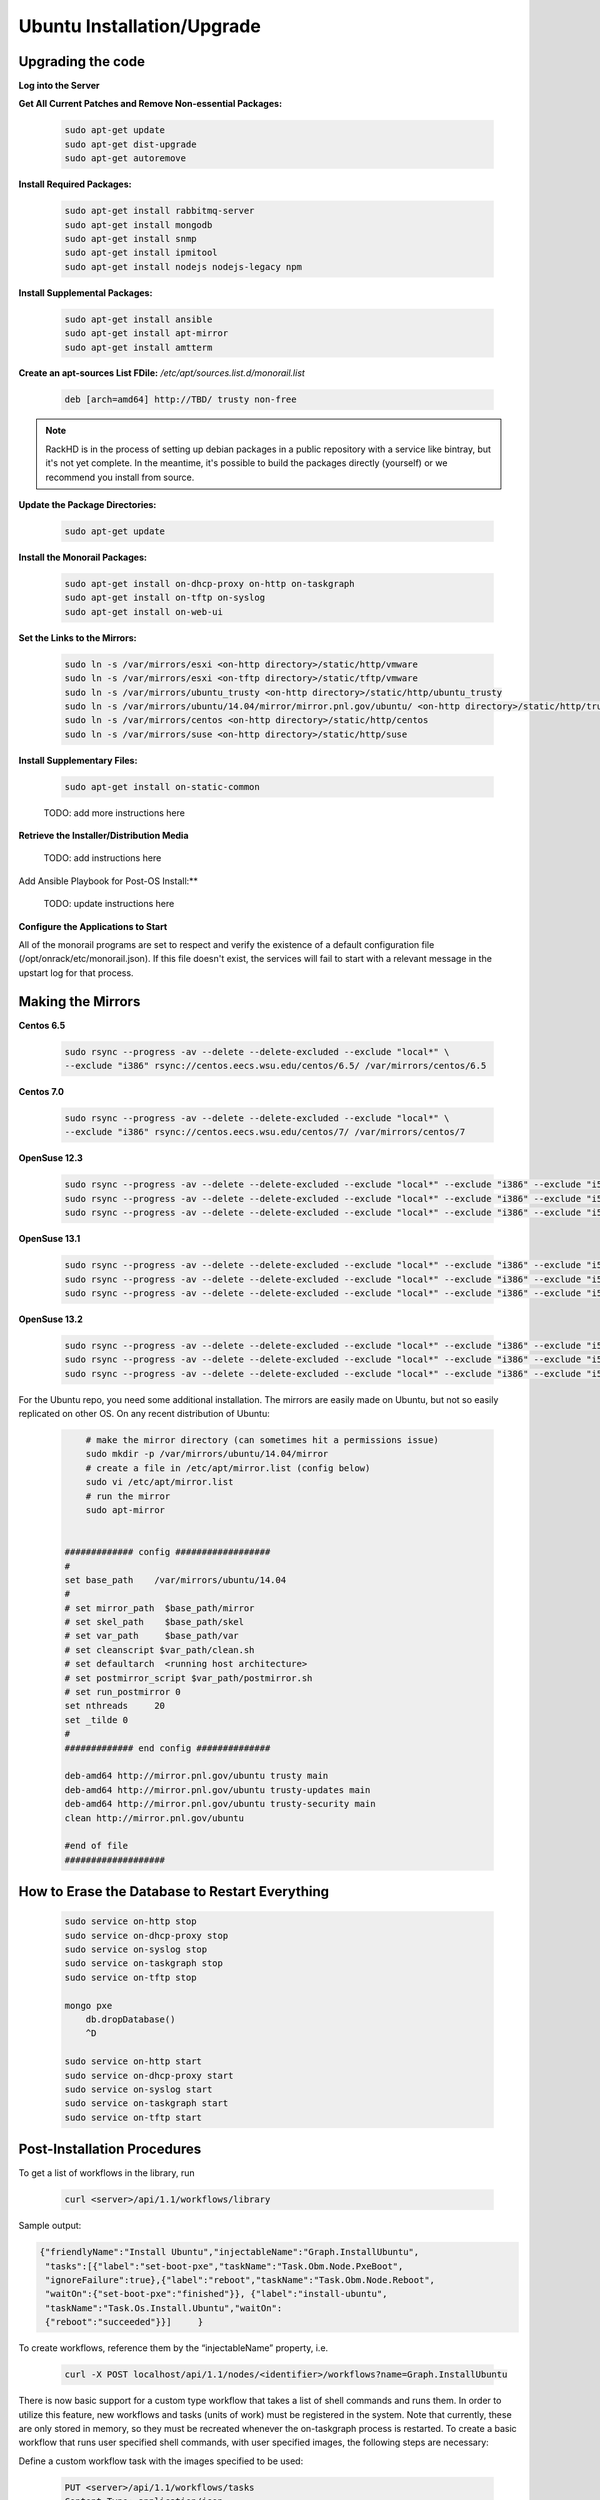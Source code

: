 Ubuntu Installation/Upgrade
----------------------------------------------


Upgrading the code
~~~~~~~~~~~~~~~~~~~~~~~~~~~~

**Log into the Server**

**Get All Current Patches and Remove Non-essential Packages:**


 .. code::

    sudo apt-get update
    sudo apt-get dist-upgrade
    sudo apt-get autoremove

**Install Required Packages:**

 .. code::

    sudo apt-get install rabbitmq-server
    sudo apt-get install mongodb
    sudo apt-get install snmp
    sudo apt-get install ipmitool
    sudo apt-get install nodejs nodejs-legacy npm

 .. code::

**Install Supplemental Packages:**

 .. code::

    sudo apt-get install ansible
    sudo apt-get install apt-mirror
    sudo apt-get install amtterm

**Create an apt-sources List FDile:** `/etc/apt/sources.list.d/monorail.list`

 .. code::

    deb [arch=amd64] http://TBD/ trusty non-free

.. note::

   RackHD is in the process of setting up debian packages in a public repository
   with a service like bintray, but it's not yet complete. In the meantime, it's
   possible to build the packages directly (yourself) or we recommend you install
   from source.

**Update the Package Directories:**

 .. code::

    sudo apt-get update

**Install the Monorail Packages:**

 .. code::

    sudo apt-get install on-dhcp-proxy on-http on-taskgraph
    sudo apt-get install on-tftp on-syslog
    sudo apt-get install on-web-ui

**Set the Links to the Mirrors:**

  .. code::

    sudo ln -s /var/mirrors/esxi <on-http directory>/static/http/vmware
    sudo ln -s /var/mirrors/esxi <on-tftp directory>/static/tftp/vmware
    sudo ln -s /var/mirrors/ubuntu_trusty <on-http directory>/static/http/ubuntu_trusty
    sudo ln -s /var/mirrors/ubuntu/14.04/mirror/mirror.pnl.gov/ubuntu/ <on-http directory>/static/http/trusty
    sudo ln -s /var/mirrors/centos <on-http directory>/static/http/centos
    sudo ln -s /var/mirrors/suse <on-http directory>/static/http/suse

**Install Supplementary Files:**

  .. code::

    sudo apt-get install on-static-common

  TODO: add more instructions here

**Retrieve the Installer/Distribution Media**

  TODO: add instructions here

Add Ansible Playbook for Post-OS Install:**

  TODO: update instructions here

**Configure the Applications to Start**

All of the monorail programs are set to respect and verify the existence of a
default configuration file (/opt/onrack/etc/monorail.json). If this file doesn't exist, the services will
fail to start with a relevant message in the upstart log for that process.

Making the Mirrors
~~~~~~~~~~~~~~~~~~~~~~~~~~

**Centos 6.5**

  .. code::

    sudo rsync --progress -av --delete --delete-excluded --exclude "local*" \
    --exclude "i386" rsync://centos.eecs.wsu.edu/centos/6.5/ /var/mirrors/centos/6.5

**Centos 7.0**

  .. code::

    sudo rsync --progress -av --delete --delete-excluded --exclude "local*" \
    --exclude "i386" rsync://centos.eecs.wsu.edu/centos/7/ /var/mirrors/centos/7

**OpenSuse 12.3**

  .. code::

    sudo rsync --progress -av --delete --delete-excluded --exclude "local*" --exclude "i386" --exclude "i586" --exclude "i686" rsync://mirror.clarkson.edu/opensuse/distribution/12.3/ /var/mirrors/suse/distribution/12.3
    sudo rsync --progress -av --delete --delete-excluded --exclude "local*" --exclude "i386" --exclude "i586" --exclude "i686" rsync://mirror.clarkson.edu/opensuse/update/12.3 /var/mirrors/suse/update
    sudo rsync --progress -av --delete --delete-excluded --exclude "local*" --exclude "i386" --exclude "i586" --exclude "i686" rsync://mirror.clarkson.edu/opensuse/update/12.3-non-oss /var/mirrors/suse/update

**OpenSuse 13.1**

  .. code::

    sudo rsync --progress -av --delete --delete-excluded --exclude "local*" --exclude "i386" --exclude "i586" --exclude "i686" rsync://mirror.clarkson.edu/opensuse/distribution/13.1/ /var/mirrors/suse/distribution/13.1
    sudo rsync --progress -av --delete --delete-excluded --exclude "local*" --exclude "i386" --exclude "i586" --exclude "i686" rsync://mirror.clarkson.edu/opensuse/update/13.1 /var/mirrors/suse/update
    sudo rsync --progress -av --delete --delete-excluded --exclude "local*" --exclude "i386" --exclude "i586" --exclude "i686" rsync://mirror.clarkson.edu/opensuse/update/13.1-non-oss /var/mirrors/suse/update

**OpenSuse 13.2**

  .. code::

    sudo rsync --progress -av --delete --delete-excluded --exclude "local*" --exclude "i386" --exclude "i586" --exclude "i686" rsync://mirror.clarkson.edu/opensuse/distribution/13.2/ /var/mirrors/suse/distribution/13.2
    sudo rsync --progress -av --delete --delete-excluded --exclude "local*" --exclude "i386" --exclude "i586" --exclude "i686" rsync://mirror.clarkson.edu/opensuse/update/13.2 /var/mirrors/suse/update
    sudo rsync --progress -av --delete --delete-excluded --exclude "local*" --exclude "i386" --exclude "i586" --exclude "i686" rsync://mirror.clarkson.edu/opensuse/update/13.2-non-oss /var/mirrors/suse/update


For the Ubuntu repo, you need some additional installation. The mirrors are easily made on Ubuntu, but not so easily replicated on other OS. On any recent distribution of Ubuntu:

  .. code::

	# make the mirror directory (can sometimes hit a permissions issue)
	sudo mkdir -p /var/mirrors/ubuntu/14.04/mirror
	# create a file in /etc/apt/mirror.list (config below)
	sudo vi /etc/apt/mirror.list
	# run the mirror
	sudo apt-mirror


    ############# config ##################
    #
    set base_path    /var/mirrors/ubuntu/14.04
    #
    # set mirror_path  $base_path/mirror
    # set skel_path    $base_path/skel
    # set var_path     $base_path/var
    # set cleanscript $var_path/clean.sh
    # set defaultarch  <running host architecture>
    # set postmirror_script $var_path/postmirror.sh
    # set run_postmirror 0
    set nthreads     20
    set _tilde 0
    #
    ############# end config ##############

    deb-amd64 http://mirror.pnl.gov/ubuntu trusty main
    deb-amd64 http://mirror.pnl.gov/ubuntu trusty-updates main
    deb-amd64 http://mirror.pnl.gov/ubuntu trusty-security main
    clean http://mirror.pnl.gov/ubuntu

    #end of file
    ###################

How to Erase the Database to Restart Everything
~~~~~~~~~~~~~~~~~~~~~~~~~~~~~~~~~~~~~~~~~~~~~~~~~~~~~~~~~

  .. code::

    sudo service on-http stop
    sudo service on-dhcp-proxy stop
    sudo service on-syslog stop
    sudo service on-taskgraph stop
    sudo service on-tftp stop

    mongo pxe
        db.dropDatabase()
        ^D

    sudo service on-http start
    sudo service on-dhcp-proxy start
    sudo service on-syslog start
    sudo service on-taskgraph start
    sudo service on-tftp start

Post-Installation Procedures
~~~~~~~~~~~~~~~~~~~~~~~~~~~~~~~~~~~~~~~~~~~~~~~~~~~~~~

To get a list of workflows in the library, run

  .. code::

    curl <server>/api/1.1/workflows/library

Sample output:

.. code-block:: rest

    {"friendlyName":"Install Ubuntu","injectableName":"Graph.InstallUbuntu",
     "tasks":[{"label":"set-boot-pxe","taskName":"Task.Obm.Node.PxeBoot",
     "ignoreFailure":true},{"label":"reboot","taskName":"Task.Obm.Node.Reboot",
     "waitOn":{"set-boot-pxe":"finished"}}, {"label":"install-ubuntu",
     "taskName":"Task.Os.Install.Ubuntu","waitOn":
     {"reboot":"succeeded"}}]     }

To create workflows, reference them by the “injectableName” property, i.e.

  .. code::

    curl -X POST localhost/api/1.1/nodes/<identifier>/workflows?name=Graph.InstallUbuntu

There is now basic support for a custom type workflow that takes a list of shell commands and runs them. In order to utilize this feature, new workflows and tasks (units of work) must be registered in the system. Note that currently, these are only stored in memory, so they must be recreated whenever the on-taskgraph process is restarted. To create a basic workflow that runs user specified shell commands, with user specified images, the following steps are necessary:

Define a custom workflow task with the images specified to be used:

  .. code::

    PUT <server>/api/1.1/workflows/tasks
    Content-Type: application/json
    {
        "friendlyName": "Bootstrap Linux Custom",
        "injectableName": "Task.Linux.Bootstrap.Custom",
        "implementsTask": "Task.Base.Linux.Bootstrap",
        "options": {
            "kernelversion": "vmlinuz-3.13.0-32-generic",
            "kernel": "common/vmlinuz-3.13.0-32-generic",
            "initrd": "common/initrd.img-3.13.0-32-generic",
            "basefs": "common/base.trusty.3.13.0-32.squashfs.img",
            "overlayfs": "common/overlayfs_all_files.cpio.gz",
            "profile": "linux.ipxe"
        },
        "properties": { }
    }

Now define a custom workflow task that contains the commands to be run. The below format for the command objects must be followed (command, format, and source keys). Supported format values are ‘raw’, ‘json’, and ‘xml’. The ‘source’ key is the source value in the catalogs entry in the database.

  .. code::

    PUT <server>/api/1.1/workflows/tasks
    Content-Type: application/json
    {
        "friendlyName": "Shell commands user",
        "injectableName": "Task.Linux.Commands.User",
        "implementsTask": "Task.Base.Linux.Commands",
        "options": {
            "commands": [
                { "command": "sudo ls /var", "format": "raw", "source": "ls var" },
                { "command": "sudo lshw -json", "format": "json", "source": "lshw user" }
            ]
        },
        "properties": {"type": "userCreated" }
    }

Now define a custom workflow that combines these tasks and runs them in a sequence. This one is set up to make OBM calls as well.

  .. code::

    PUT <server>/api/1.1/workflows/
    Content-Type: application/json
    {
        "friendlyName": "Shell Commands User",
        "injectableName": "Graph.ShellCommands.User",
        "tasks": [
            {
                "label": "set-boot-pxe",
                "taskName": "Task.Obm.Node.PxeBoot",
                "ignoreFailure": true
            },
            {
                "label": "reboot-start",
                "taskName": "Task.Obm.Node.Reboot",
                "waitOn": {
                    "set-boot-pxe": "finished"
                }
            },
            {
                "label": "bootstrap-custom",
                "taskName": "Task.Linux.Bootstrap.Custom",
                "waitOn": {
                    "reboot-start": "succeeded"
                }
            },
            {
                "label": "shell-commands",
                "taskName": "Task.Linux.Commands.User",
                "waitOn": {
                    "bootstrap-custom": "succeeded"
                }
            },
            {
                "label": "reboot-end",
                "taskName": "Task.Obm.Node.Reboot",
                "waitOn": {
                    "shell-commands": "finished"
                }
            }
        ]
    }

With all of these data, the injectableName and friendlyName can be any string value, as long the references to injectableName are consistent across the three json documents.

After defining these custom workflows, you can then run one against a node by referencing the injectableName used in the json POSTed to /api/1.1/workflows/:

  .. code::
    curl -X POST localhost/api/1.1/nodes/<identifier>/workflows?name=Graph.ShellCommands.User
